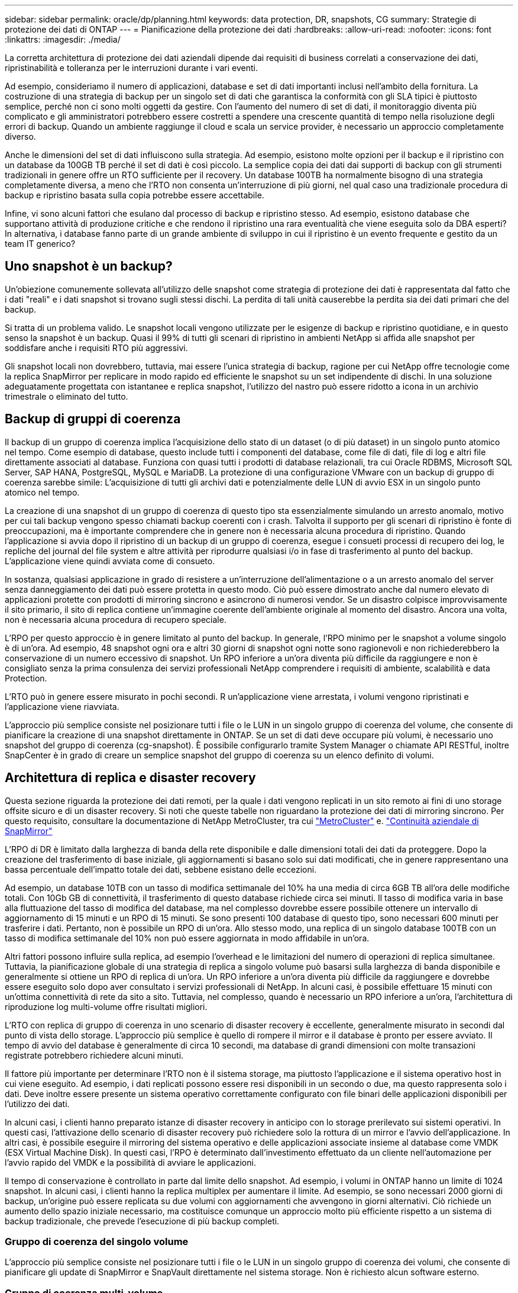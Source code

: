 ---
sidebar: sidebar 
permalink: oracle/dp/planning.html 
keywords: data protection, DR, snapshots, CG 
summary: Strategie di protezione dei dati di ONTAP 
---
= Pianificazione della protezione dei dati
:hardbreaks:
:allow-uri-read: 
:nofooter: 
:icons: font
:linkattrs: 
:imagesdir: ./media/


[role="lead"]
La corretta architettura di protezione dei dati aziendali dipende dai requisiti di business correlati a conservazione dei dati, ripristinabilità e tolleranza per le interruzioni durante i vari eventi.

Ad esempio, consideriamo il numero di applicazioni, database e set di dati importanti inclusi nell'ambito della fornitura. La costruzione di una strategia di backup per un singolo set di dati che garantisca la conformità con gli SLA tipici è piuttosto semplice, perché non ci sono molti oggetti da gestire. Con l'aumento del numero di set di dati, il monitoraggio diventa più complicato e gli amministratori potrebbero essere costretti a spendere una crescente quantità di tempo nella risoluzione degli errori di backup. Quando un ambiente raggiunge il cloud e scala un service provider, è necessario un approccio completamente diverso.

Anche le dimensioni del set di dati influiscono sulla strategia. Ad esempio, esistono molte opzioni per il backup e il ripristino con un database da 100GB TB perché il set di dati è così piccolo. La semplice copia dei dati dai supporti di backup con gli strumenti tradizionali in genere offre un RTO sufficiente per il recovery. Un database 100TB ha normalmente bisogno di una strategia completamente diversa, a meno che l'RTO non consenta un'interruzione di più giorni, nel qual caso una tradizionale procedura di backup e ripristino basata sulla copia potrebbe essere accettabile.

Infine, vi sono alcuni fattori che esulano dal processo di backup e ripristino stesso. Ad esempio, esistono database che supportano attività di produzione critiche e che rendono il ripristino una rara eventualità che viene eseguita solo da DBA esperti? In alternativa, i database fanno parte di un grande ambiente di sviluppo in cui il ripristino è un evento frequente e gestito da un team IT generico?



== Uno snapshot è un backup?

Un'obiezione comunemente sollevata all'utilizzo delle snapshot come strategia di protezione dei dati è rappresentata dal fatto che i dati "reali" e i dati snapshot si trovano sugli stessi dischi. La perdita di tali unità causerebbe la perdita sia dei dati primari che del backup.

Si tratta di un problema valido. Le snapshot locali vengono utilizzate per le esigenze di backup e ripristino quotidiane, e in questo senso la snapshot è un backup. Quasi il 99% di tutti gli scenari di ripristino in ambienti NetApp si affida alle snapshot per soddisfare anche i requisiti RTO più aggressivi.

Gli snapshot locali non dovrebbero, tuttavia, mai essere l'unica strategia di backup, ragione per cui NetApp offre tecnologie come la replica SnapMirror per replicare in modo rapido ed efficiente le snapshot su un set indipendente di dischi. In una soluzione adeguatamente progettata con istantanee e replica snapshot, l'utilizzo del nastro può essere ridotto a icona in un archivio trimestrale o eliminato del tutto.



== Backup di gruppi di coerenza

Il backup di un gruppo di coerenza implica l'acquisizione dello stato di un dataset (o di più dataset) in un singolo punto atomico nel tempo. Come esempio di database, questo include tutti i componenti del database, come file di dati, file di log e altri file direttamente associati al database. Funziona con quasi tutti i prodotti di database relazionali, tra cui Oracle RDBMS, Microsoft SQL Server, SAP HANA, PostgreSQL, MySQL e MariaDB. La protezione di una configurazione VMware con un backup di gruppo di coerenza sarebbe simile: L'acquisizione di tutti gli archivi dati e potenzialmente delle LUN di avvio ESX in un singolo punto atomico nel tempo.

La creazione di una snapshot di un gruppo di coerenza di questo tipo sta essenzialmente simulando un arresto anomalo, motivo per cui tali backup vengono spesso chiamati backup coerenti con i crash. Talvolta il supporto per gli scenari di ripristino è fonte di preoccupazioni, ma è importante comprendere che in genere non è necessaria alcuna procedura di ripristino. Quando l'applicazione si avvia dopo il ripristino di un backup di un gruppo di coerenza, esegue i consueti processi di recupero dei log, le repliche del journal del file system e altre attività per riprodurre qualsiasi i/o in fase di trasferimento al punto del backup. L'applicazione viene quindi avviata come di consueto.

In sostanza, qualsiasi applicazione in grado di resistere a un'interruzione dell'alimentazione o a un arresto anomalo del server senza danneggiamento dei dati può essere protetta in questo modo. Ciò può essere dimostrato anche dal numero elevato di applicazioni protette con prodotti di mirroring sincrono e asincrono di numerosi vendor. Se un disastro colpisce improvvisamente il sito primario, il sito di replica contiene un'immagine coerente dell'ambiente originale al momento del disastro. Ancora una volta, non è necessaria alcuna procedura di recupero speciale.

L'RPO per questo approccio è in genere limitato al punto del backup. In generale, l'RPO minimo per le snapshot a volume singolo è di un'ora. Ad esempio, 48 snapshot ogni ora e altri 30 giorni di snapshot ogni notte sono ragionevoli e non richiederebbero la conservazione di un numero eccessivo di snapshot. Un RPO inferiore a un'ora diventa più difficile da raggiungere e non è consigliato senza la prima consulenza dei servizi professionali NetApp comprendere i requisiti di ambiente, scalabilità e data Protection.

L'RTO può in genere essere misurato in pochi secondi. R un'applicazione viene arrestata, i volumi vengono ripristinati e l'applicazione viene riavviata.

L'approccio più semplice consiste nel posizionare tutti i file o le LUN in un singolo gruppo di coerenza del volume, che consente di pianificare la creazione di una snapshot direttamente in ONTAP. Se un set di dati deve occupare più volumi, è necessario uno snapshot del gruppo di coerenza (cg-snapshot). È possibile configurarlo tramite System Manager o chiamate API RESTful, inoltre SnapCenter è in grado di creare un semplice snapshot del gruppo di coerenza su un elenco definito di volumi.



== Architettura di replica e disaster recovery

Questa sezione riguarda la protezione dei dati remoti, per la quale i dati vengono replicati in un sito remoto ai fini di uno storage offsite sicuro e di un disaster recovery. Si noti che queste tabelle non riguardano la protezione dei dati di mirroring sincrono. Per questo requisito, consultare la documentazione di NetApp MetroCluster, tra cui link:../metrocluster/overview.html["MetroCluster"] e. link:../smbc/overview.html["Continuità aziendale di SnapMirror"]

L'RPO di DR è limitato dalla larghezza di banda della rete disponibile e dalle dimensioni totali dei dati da proteggere. Dopo la creazione del trasferimento di base iniziale, gli aggiornamenti si basano solo sui dati modificati, che in genere rappresentano una bassa percentuale dell'impatto totale dei dati, sebbene esistano delle eccezioni.

Ad esempio, un database 10TB con un tasso di modifica settimanale del 10% ha una media di circa 6GB TB all'ora delle modifiche totali. Con 10Gb GB di connettività, il trasferimento di questo database richiede circa sei minuti. Il tasso di modifica varia in base alla fluttuazione del tasso di modifica del database, ma nel complesso dovrebbe essere possibile ottenere un intervallo di aggiornamento di 15 minuti e un RPO di 15 minuti. Se sono presenti 100 database di questo tipo, sono necessari 600 minuti per trasferire i dati. Pertanto, non è possibile un RPO di un'ora. Allo stesso modo, una replica di un singolo database 100TB con un tasso di modifica settimanale del 10% non può essere aggiornata in modo affidabile in un'ora.

Altri fattori possono influire sulla replica, ad esempio l'overhead e le limitazioni del numero di operazioni di replica simultanee. Tuttavia, la pianificazione globale di una strategia di replica a singolo volume può basarsi sulla larghezza di banda disponibile e generalmente si ottiene un RPO di replica di un'ora. Un RPO inferiore a un'ora diventa più difficile da raggiungere e dovrebbe essere eseguito solo dopo aver consultato i servizi professionali di NetApp. In alcuni casi, è possibile effettuare 15 minuti con un'ottima connettività di rete da sito a sito. Tuttavia, nel complesso, quando è necessario un RPO inferiore a un'ora, l'architettura di riproduzione log multi-volume offre risultati migliori.

L'RTO con replica di gruppo di coerenza in uno scenario di disaster recovery è eccellente, generalmente misurato in secondi dal punto di vista dello storage. L'approccio più semplice è quello di rompere il mirror e il database è pronto per essere avviato. Il tempo di avvio del database è generalmente di circa 10 secondi, ma database di grandi dimensioni con molte transazioni registrate potrebbero richiedere alcuni minuti.

Il fattore più importante per determinare l'RTO non è il sistema storage, ma piuttosto l'applicazione e il sistema operativo host in cui viene eseguito. Ad esempio, i dati replicati possono essere resi disponibili in un secondo o due, ma questo rappresenta solo i dati. Deve inoltre essere presente un sistema operativo correttamente configurato con file binari delle applicazioni disponibili per l'utilizzo dei dati.

In alcuni casi, i clienti hanno preparato istanze di disaster recovery in anticipo con lo storage prerilevato sui sistemi operativi. In questi casi, l'attivazione dello scenario di disaster recovery può richiedere solo la rottura di un mirror e l'avvio dell'applicazione. In altri casi, è possibile eseguire il mirroring del sistema operativo e delle applicazioni associate insieme al database come VMDK (ESX Virtual Machine Disk). In questi casi, l'RPO è determinato dall'investimento effettuato da un cliente nell'automazione per l'avvio rapido del VMDK e la possibilità di avviare le applicazioni.

Il tempo di conservazione è controllato in parte dal limite dello snapshot. Ad esempio, i volumi in ONTAP hanno un limite di 1024 snapshot. In alcuni casi, i clienti hanno la replica multiplex per aumentare il limite. Ad esempio, se sono necessari 2000 giorni di backup, un'origine può essere replicata su due volumi con aggiornamenti che avvengono in giorni alternativi. Ciò richiede un aumento dello spazio iniziale necessario, ma costituisce comunque un approccio molto più efficiente rispetto a un sistema di backup tradizionale, che prevede l'esecuzione di più backup completi.



=== Gruppo di coerenza del singolo volume

L'approccio più semplice consiste nel posizionare tutti i file o le LUN in un singolo gruppo di coerenza dei volumi, che consente di pianificare gli update di SnapMirror e SnapVault direttamente nel sistema storage. Non è richiesto alcun software esterno.



=== Gruppo di coerenza multi-volume

Quando un database deve occupare più volumi, è necessario uno snapshot del gruppo di coerenza (cg-snapshot). Come sopra menzionato, è possibile configurarlo tramite chiamate di API RESTful o di System Manager, mentre SnapCenter è in grado di creare una semplice snapshot del gruppo di coerenza in un elenco definito di volumi.

È inoltre prevista un'ulteriore considerazione sull'utilizzo di snapshot coerenti e multi-volumi ai fini del disaster recovery. Quando si esegue un aggiornamento di più volumi, è possibile che si verifichi un disastro mentre è ancora in corso un trasferimento. Il risultato sarebbe un insieme di volumi che non sono coerenti l'uno con l'altro. Se ciò si verificasse, alcuni volumi devono essere ripristinati allo stato di snapshot precedente per fornire un'immagine di database coerente con il crash e pronta per l'uso.



== Disaster recovery: Attivazione



=== NFS

Il processo di attivazione della copia di disaster recovery dipende dal tipo di storage. Con NFS, i file system possono essere premontati sul server di disaster recovery. Sono in uno stato di sola lettura e diventano lettura-scrittura quando il mirror è rotto. Ciò offre un RPO estremamente basso e il processo generale di disaster recovery è più affidabile, poiché ci sono meno parti da gestire.



=== SAN

L'attivazione delle configurazioni SAN in caso di disaster recovery diventa più complicata. L'opzione più semplice è in genere quella di rompere temporaneamente i mirror e montare le risorse SAN, tra cui passaggi come il rilevamento della configurazione LVM (incluse funzioni specifiche dell'applicazione come Oracle Automatic Storage Management [ASM]) e l'aggiunta di voci a /etc/fstab.

Il risultato è che i percorsi dei dispositivi LUN, i nomi dei gruppi di volumi e gli altri percorsi dei dispositivi vengono resi noti al server di destinazione. Tali risorse possono quindi essere chiuse e, successivamente, i mirror possono essere ripristinati. Il risultato è un server che si trova in uno stato in grado di portare rapidamente l'applicazione online. I passaggi per attivare gruppi di volumi, montare file system o avviare database e applicazioni sono facilmente automatizzati.

È necessario assicurarsi che l'ambiente di disaster recovery sia aggiornato. Ad esempio, è probabile che vengano aggiunti nuovi LUN al server di origine, il che significa che è necessario rilevare preventivamente i nuovi LUN sulla destinazione per garantire che il piano di disaster recovery funzioni come previsto.
